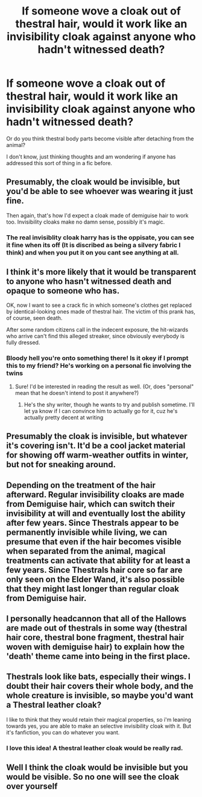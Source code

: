 #+TITLE: If someone wove a cloak out of thestral hair, would it work like an invisibility cloak against anyone who hadn't witnessed death?

* If someone wove a cloak out of thestral hair, would it work like an invisibility cloak against anyone who hadn't witnessed death?
:PROPERTIES:
:Author: flippysquid
:Score: 43
:DateUnix: 1617679955.0
:DateShort: 2021-Apr-06
:FlairText: Discussion
:END:
Or do you think thestral body parts become visible after detaching from the animal?

I don't know, just thinking thoughts and am wondering if anyone has addressed this sort of thing in a fic before.


** Presumably, the cloak would be invisible, but you'd be able to see whoever was wearing it just fine.

Then again, that's how I'd expect a cloak made of demiguise hair to work too. Invisibility cloaks make no damn sense, possibly it's magic.
:PROPERTIES:
:Author: The_Truthkeeper
:Score: 41
:DateUnix: 1617680814.0
:DateShort: 2021-Apr-06
:END:

*** The real invisiblity cloak harry has is the oppisate, you can see it fine when its off (It is discribed as being a silvery fabric I think) and when you put it on you cant see anything at all.
:PROPERTIES:
:Author: LilyPotter123
:Score: 8
:DateUnix: 1617716890.0
:DateShort: 2021-Apr-06
:END:


** I think it's more likely that it would be transparent to anyone who hasn't witnessed death and opaque to someone who has.

OK, now I want to see a crack fic in which someone's clothes get replaced by identical-looking ones made of thestral hair. The victim of this prank has, of course, seen death.

After some random citizens call in the indecent exposure, the hit-wizards who arrive can't find this alleged streaker, since obviously everybody is fully dressed.
:PROPERTIES:
:Author: turbinicarpus
:Score: 27
:DateUnix: 1617694370.0
:DateShort: 2021-Apr-06
:END:

*** Bloody hell you're onto something there! Is it okey if I prompt this to my friend? He's working on a personal fic involving the twins
:PROPERTIES:
:Author: Slight-Ad-9018
:Score: 9
:DateUnix: 1617704348.0
:DateShort: 2021-Apr-06
:END:

**** Sure! I'd be interested in reading the result as well. (Or, does "personal" mean that he doesn't intend to post it anywhere?)
:PROPERTIES:
:Author: turbinicarpus
:Score: 2
:DateUnix: 1617705756.0
:DateShort: 2021-Apr-06
:END:

***** He's the shy writer, though he wants to try and publish sometime. I'll let ya know if I can convince him to actually go for it, cuz he's actually pretty decent at writing
:PROPERTIES:
:Author: Slight-Ad-9018
:Score: 3
:DateUnix: 1617715169.0
:DateShort: 2021-Apr-06
:END:


** Presumably the cloak is invisible, but whatever it's covering isn't. It'd be a cool jacket material for showing off warm-weather outfits in winter, but not for sneaking around.
:PROPERTIES:
:Author: TrailingOffMidSente
:Score: 11
:DateUnix: 1617681408.0
:DateShort: 2021-Apr-06
:END:


** Depending on the treatment of the hair afterward. Regular invisibility cloaks are made from Demiguise hair, which can switch their invisibility at will and eventually lost the ability after few years. Since Thestrals appear to be permanently invisible while living, we can presume that even if the hair becomes visible when separated from the animal, magical treatments can activate that ability for at least a few years. Since Thestrals hair core so far are only seen on the Elder Wand, it's also possible that they might last longer than regular cloak from Demiguise hair.
:PROPERTIES:
:Author: pm-me-your-nenen
:Score: 3
:DateUnix: 1617681605.0
:DateShort: 2021-Apr-06
:END:


** I personally headcannon that all of the Hallows are made out of thestrals in some way (thestral hair core, thestral bone fragment, thestral hair woven with demiguise hair) to explain how the 'death' theme came into being in the first place.
:PROPERTIES:
:Author: HairyHorux
:Score: 3
:DateUnix: 1617713557.0
:DateShort: 2021-Apr-06
:END:


** Thestrals look like bats, especially their wings. I doubt their hair covers their whole body, and the whole creature is invisible, so maybe you'd want a Thestral leather cloak?

I like to think that they would retain their magical properties, so i'm leaning towards yes, you are able to make an selective invisibility cloak with it. But it's fanfiction, you can do whatever you want.
:PROPERTIES:
:Author: spacesleep
:Score: 4
:DateUnix: 1617750005.0
:DateShort: 2021-Apr-07
:END:

*** I love this idea! A thestral leather cloak would be really rad.
:PROPERTIES:
:Author: flippysquid
:Score: 1
:DateUnix: 1617844089.0
:DateShort: 2021-Apr-08
:END:


** Well I think the cloak would be invisible but you would be visible. So no one will see the cloak over yourself
:PROPERTIES:
:Author: MovieCandid
:Score: 1
:DateUnix: 1617727763.0
:DateShort: 2021-Apr-06
:END:
